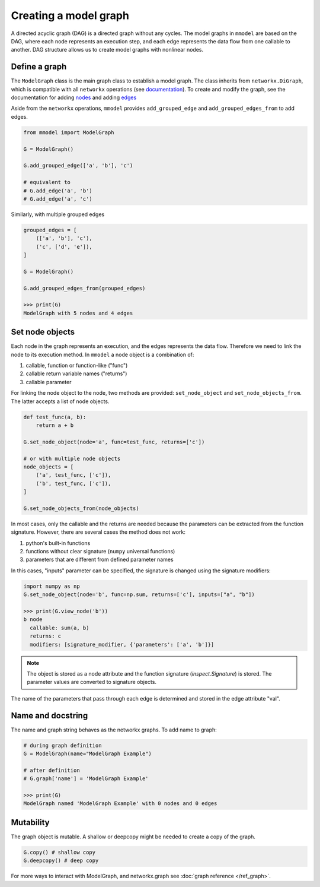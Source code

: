 Creating a model graph
======================

A directed acyclic graph (DAG) is a directed graph without any cycles.
The model graphs in ``mmodel`` are based on the DAG, where each node represents
an execution step, and each edge represents the data flow from one callable
to another. DAG structure allows us to create model graphs with nonlinear
nodes.

Define a graph
--------------

The ``ModelGraph`` class is the main graph class to establish a model graph.
The class inherits from ``networkx.DiGraph``, which is compatible with all
``networkx`` operations
(see `documentation <https://networkx.org/documentation/stable/>`_).
To create and modify the graph,
see the documentation for adding 
`nodes <https://networkx.org/documentation/stable/tutorial.html#nodes>`_
and adding `edges <https://networkx.org/documentation/stable/tutorial.html#edges>`_

Aside from the ``networkx`` operations,
``mmodel`` provides ``add_grouped_edge`` and ``add_grouped_edges_from`` to add edges.

.. code-block:: python

    from mmodel import ModelGraph
    
    G = ModelGraph()

    G.add_grouped_edge(['a', 'b'], 'c')

    # equivalent to
    # G.add_edge('a', 'b')
    # G.add_edge('a', 'c')

Similarly, with multiple grouped edges

.. code-block:: python

    grouped_edges = [
        (['a', 'b'], 'c'),
        ('c', ['d', 'e']),
    ]

    G = ModelGraph()

    G.add_grouped_edges_from(grouped_edges)
    
    >>> print(G)
    ModelGraph with 5 nodes and 4 edges

Set node objects
-----------------

Each node in the graph represents an execution, and the edges represents the data
flow. Therefore we need to link the node to its execution method. In ``mmodel``
a node object is a combination of:

1. callable, function or function-like ("func")
2. callable return variable names ("returns")
3. callable parameter

For linking the node object to the node, two methods are provided:
``set_node_object`` and ``set_node_objects_from``. 
The latter accepts a list of node objects.

.. code-block:: python
    
    def test_func(a, b):
        return a + b

    G.set_node_object(node='a', func=test_func, returns=['c'])

    # or with multiple node objects
    node_objects = [
        ('a', test_func, ['c']),
        ('b', test_func, ['c']),
    ]

    G.set_node_objects_from(node_objects)

In most cases, only the callable and the returns are needed because the parameters
can be extracted from the function signature. However, there are several cases
the method does not work:

1. python's built-in functions
2. functions without clear signature (``numpy`` universal functions)
3. parameters that are different from defined parameter names

In this cases, "inputs" parameter can be specified, the signature is changed
using the signature modifiers:

.. code-block:: python
    
    import numpy as np
    G.set_node_object(node='b', func=np.sum, returns=['c'], inputs=["a", "b"])

    >>> print(G.view_node('b'))
    b node
      callable: sum(a, b)
      returns: c
      modifiers: [signature_modifier, {'parameters': ['a', 'b']}]

.. Note::
    The object is stored as a node attribute and the function signature
    (`inspect.Signature`) is stored. The parameter values are converted
    to signature objects.

The name of the parameters that pass through each edge is determined and stored
in the edge attribute "val". 

Name and docstring
----------------------

The name and graph string behaves as the networkx graphs. To add name to graph:


.. code-block:: python
    
    # during graph definition
    G = ModelGraph(name="ModelGraph Example")

    # after definition
    # G.graph['name'] = 'ModelGraph Example'

    >>> print(G)
    ModelGraph named 'ModelGraph Example' with 0 nodes and 0 edges

Mutability
------------

The graph object is mutable. A shallow or deepcopy might be needed to create a copy
of the graph.

.. code-block:: python
    
    G.copy() # shallow copy
    G.deepcopy() # deep copy

For more ways to interact with ModelGraph, and networkx.graph see
:doc:`graph reference </ref_graph>`.
